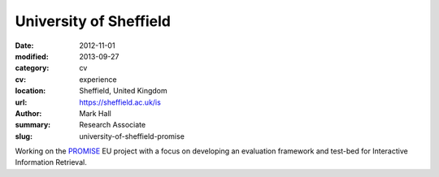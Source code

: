 University of Sheffield
#######################

:date: 2012-11-01
:modified: 2013-09-27
:category: cv
:cv: experience
:location: Sheffield, United Kingdom
:url: https://sheffield.ac.uk/is
:author: Mark Hall
:summary: Research Associate
:slug: university-of-sheffield-promise

Working on the `PROMISE <https://promise-noe.eu>`_ EU project with a focus on developing an evaluation framework and test-bed for Interactive Information Retrieval.
